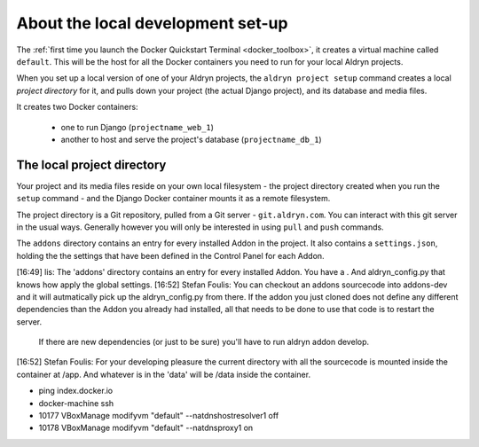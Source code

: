 ##################################
About the local development set-up
##################################

The :ref:`first time you launch the Docker Quickstart Terminal <docker_toolbox>`, it creates a
virtual machine called ``default``. This will be the host for all the Docker containers you need
to run for your local Aldryn projects.

When you set up a local version of one of your Aldryn projects, the ``aldryn project setup``
command creates a local *project directory* for it, and pulls down your project (the actual Django
project), and its database and media files.

It creates two Docker containers:

  * one to run Django (``projectname_web_1``)
  * another to host and serve the project's database (``projectname_db_1``)

.. _local_project_directory:

***************************
The local project directory
***************************

Your project and its media files reside on your own local filesystem - the project directory
created when you run the ``setup`` command - and the Django Docker container mounts it as a remote
filesystem.

The project directory is a Git repository, pulled from a Git server - ``git.aldryn.com``. You can interact with this git server in the usual ways. Generally however you will only be interested in using ``pull`` and ``push`` commands.

The ``addons`` directory contains an entry for every installed Addon in the project. It also
contains a ``settings.json``, holding the the settings that have been defined in the Control Panel
for each Addon.

[16:49] lis: The 'addons' directory contains  an entry for every installed Addon. You have a . And aldryn_config.py that knows how apply the global settings.
[16:52] Stefan Foulis: You can checkout an addons sourcecode into addons-dev and it will autmatically pick up the aldryn_config.py from there. If the addon you just cloned does not define any different dependencies than the Addon you already had installed, all that needs to be done to use that code is to restart the server. 		If there are new dependencies (or just to be sure) you'll have to run aldryn addon develop.
[16:52] Stefan Foulis: For your developing pleasure the current directory with all the sourcecode is mounted inside the container at /app. And whatever is in the 'data' will be /data inside the container.

* ping index.docker.io

* docker-machine ssh

* 10177  VBoxManage modifyvm "default" --natdnshostresolver1 off
* 10178  VBoxManage modifyvm "default" --natdnsproxy1 on
